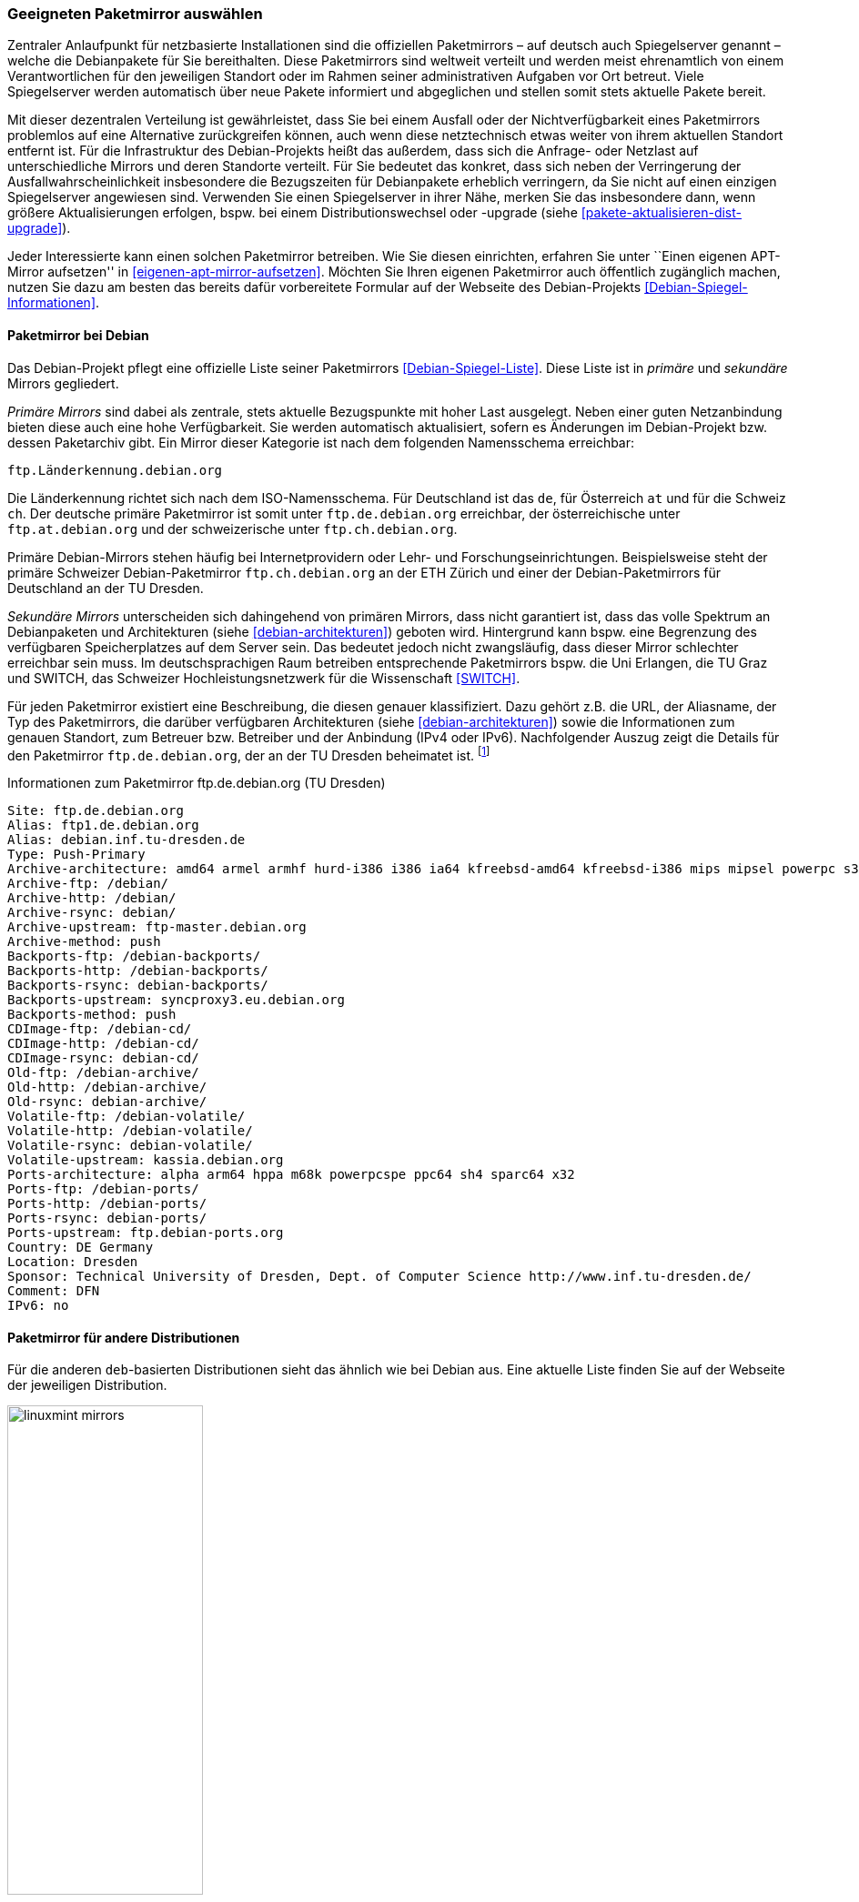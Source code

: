 // Datei: ./werkzeuge/paketquellen-und-werkzeuge/geeigneten-paket-mirror-auswaehlen.adoc

// Baustelle: Fertig

[[geeigneten-paketmirror-auswaehlen]]

=== Geeigneten Paketmirror auswählen ===

// Stichworte für den Index
(((netzbasierte Installation)))
(((Paketmirror)))
Zentraler Anlaufpunkt für netzbasierte Installationen sind die
offiziellen Paketmirrors – auf deutsch auch Spiegelserver genannt –
welche die Debianpakete für Sie bereithalten. Diese Paketmirrors sind
weltweit verteilt und werden meist ehrenamtlich von einem
Verantwortlichen für den jeweiligen Standort oder im Rahmen seiner
administrativen Aufgaben vor Ort betreut. Viele Spiegelserver werden
automatisch über neue Pakete informiert und abgeglichen und stellen
somit stets aktuelle Pakete bereit.

Mit dieser dezentralen Verteilung ist gewährleistet, dass Sie bei einem
Ausfall oder der Nichtverfügbarkeit eines Paketmirrors problemlos auf
eine Alternative zurückgreifen können, auch wenn diese netztechnisch
etwas weiter von ihrem aktuellen Standort entfernt ist. Für die
Infrastruktur des Debian-Projekts heißt das außerdem, dass sich die
Anfrage- oder Netzlast auf unterschiedliche Mirrors und deren Standorte
verteilt. Für Sie bedeutet das konkret, dass sich neben der Verringerung
der Ausfallwahrscheinlichkeit insbesondere die Bezugszeiten für Debianpakete erheblich
verringern, da Sie nicht auf einen einzigen Spiegelserver angewiesen
sind. Verwenden Sie einen Spiegelserver in ihrer Nähe, merken Sie das
insbesondere dann, wenn größere Aktualisierungen erfolgen, bspw. bei
einem Distributionswechsel oder -upgrade (siehe
<<pakete-aktualisieren-dist-upgrade>>).

Jeder Interessierte kann einen solchen Paketmirror betreiben. Wie Sie
diesen einrichten, erfahren Sie unter ``Einen eigenen APT-Mirror aufsetzen''
in <<eigenen-apt-mirror-aufsetzen>>. Möchten Sie Ihren eigenen
Paketmirror auch öffentlich zugänglich machen, nutzen Sie dazu am besten
das bereits dafür vorbereitete Formular auf der Webseite des
Debian-Projekts <<Debian-Spiegel-Informationen>>.

==== Paketmirror bei Debian ====

// Indexeinträge
(((Paketmirror, Namensschema)))
(((Paketmirror, primäre)))
Das Debian-Projekt pflegt eine offizielle Liste seiner Paketmirrors
<<Debian-Spiegel-Liste>>. Diese Liste ist in _primäre_ und _sekundäre_
Mirrors gegliedert.

_Primäre Mirrors_ sind dabei als zentrale, stets aktuelle Bezugspunkte
mit hoher Last ausgelegt. Neben einer guten Netzanbindung bieten diese
auch eine hohe Verfügbarkeit. Sie werden automatisch aktualisiert,
sofern es Änderungen im Debian-Projekt bzw. dessen Paketarchiv gibt. Ein
Mirror dieser Kategorie ist nach dem folgenden Namensschema erreichbar:

----
ftp.Länderkennung.debian.org
----

Die Länderkennung richtet sich nach dem ISO-Namensschema. Für
Deutschland ist das `de`, für Österreich `at` und für die Schweiz `ch`.
Der deutsche primäre Paketmirror ist somit unter `ftp.de.debian.org`
erreichbar, der österreichische unter `ftp.at.debian.org` und der
schweizerische unter `ftp.ch.debian.org`.

Primäre Debian-Mirrors stehen häufig bei Internetprovidern oder Lehr-
und Forschungseinrichtungen. Beispielsweise steht der primäre Schweizer
Debian-Paketmirror `ftp.ch.debian.org` an der ETH Zürich und einer der
Debian-Paketmirrors für Deutschland an der TU Dresden.

// Indexeinträge
(((Paketmirror, sekundäre)))
_Sekundäre Mirrors_ unterscheiden sich dahingehend von primären Mirrors,
dass nicht garantiert ist, dass das volle Spektrum an Debianpaketen und
Architekturen (siehe <<debian-architekturen>>) geboten wird. Hintergrund
kann bspw. eine Begrenzung des verfügbaren Speicherplatzes auf dem
Server sein. Das bedeutet jedoch nicht zwangsläufig, dass dieser Mirror
schlechter erreichbar sein muss. Im deutschsprachigen Raum betreiben
entsprechende Paketmirrors bspw. die Uni Erlangen, die TU Graz und
SWITCH, das Schweizer Hochleistungsnetzwerk für die
Wissenschaft <<SWITCH>>.

// Indexeinträge
(((Paketmirror, Beschreibung)))
Für jeden Paketmirror existiert eine Beschreibung, die diesen genauer
klassifiziert. Dazu gehört z.B. die URL, der Aliasname, der Typ des
Paketmirrors, die darüber verfügbaren Architekturen (siehe
<<debian-architekturen>>) sowie die Informationen zum genauen Standort,
zum Betreuer bzw. Betreiber und der Anbindung (IPv4 oder IPv6).
Nachfolgender Auszug zeigt die Details für den Paketmirror
`ftp.de.debian.org`, der an der TU Dresden beheimatet ist.
{empty}footnote:[Die Auswahl des Mirrors erfolgte aus zwei Gründen –
erstens tief verwurzeltem Lokalpatriotismus von Frank, und zweitens aus
dem angebotenen Leistungsumfang heraus. Von diesem Mirror bekommen Sie
das ganze Debian-Spektrum.]

.Informationen zum Paketmirror ftp.de.debian.org (TU Dresden)
----
Site: ftp.de.debian.org
Alias: ftp1.de.debian.org
Alias: debian.inf.tu-dresden.de
Type: Push-Primary
Archive-architecture: amd64 armel armhf hurd-i386 i386 ia64 kfreebsd-amd64 kfreebsd-i386 mips mipsel powerpc s390 s390x sparc
Archive-ftp: /debian/
Archive-http: /debian/
Archive-rsync: debian/
Archive-upstream: ftp-master.debian.org
Archive-method: push
Backports-ftp: /debian-backports/
Backports-http: /debian-backports/
Backports-rsync: debian-backports/
Backports-upstream: syncproxy3.eu.debian.org
Backports-method: push
CDImage-ftp: /debian-cd/
CDImage-http: /debian-cd/
CDImage-rsync: debian-cd/
Old-ftp: /debian-archive/
Old-http: /debian-archive/
Old-rsync: debian-archive/
Volatile-ftp: /debian-volatile/
Volatile-http: /debian-volatile/
Volatile-rsync: debian-volatile/
Volatile-upstream: kassia.debian.org
Ports-architecture: alpha arm64 hppa m68k powerpcspe ppc64 sh4 sparc64 x32
Ports-ftp: /debian-ports/
Ports-http: /debian-ports/
Ports-rsync: debian-ports/
Ports-upstream: ftp.debian-ports.org
Country: DE Germany
Location: Dresden
Sponsor: Technical University of Dresden, Dept. of Computer Science http://www.inf.tu-dresden.de/
Comment: DFN
IPv6: no
----

==== Paketmirror für andere Distributionen ====

// Indexeinträge
(((Paketmirror, Linux Mint)))
Für die anderen `deb`-basierten Distributionen sieht das ähnlich wie bei
Debian aus. Eine aktuelle Liste finden Sie auf der Webseite der
jeweiligen Distribution.

.Auswahl der Paketmirror für Linux Mint
image::werkzeuge/paketquellen-und-werkzeuge/linuxmint-mirrors.png[id="fig.linuxmint-mirrors", width="50%"]

[[generischen-mirror-verwenden]]
==== Generischen Mirror verwenden ====

// TODO: Gehört evtl. eher zu GeoIP

Wie bereits oben genannt, existieren für Debian 'primäre' und
'sekundäre' Paketmirrors. Wir empfehlen Ihnen, bei der Auswahl eines
Paketmirrors einen solchen zu bevorzugen, der eine möglichst kurze
Entfernung zu ihrem Standort hat, mit hoher Verfügbarkeit glänzt und
über eine gute Netzanbindung verfügt. Damit erhöht sich die
Zuverlässigkeit ihrer Infrastruktur und insbesondere auch der
Komponenten, die von externen Bestandteilen und Diensten abhängig sind.

// TODO: Eigener Abschnitt über apt-get?

Sollten Sie nur über einen Zugang mittels Webbrowser verfügen, steht
Ihnen die Webseite des Debian-Projekts <<Debian-Webseite>> zur
Verfügung. Darüberhinaus bietet `apt-get.org` <<apt-get.org>> die
Möglichkeit zur Recherche nach einem möglichen inoffiziellen Repository
(siehe <<fig.apt-get-org>>). Bitte beachten Sie bei der Auswahl der
Paketquelle über diesen Dienst, dass nicht jedes der angezeigten
Repositories Pakete  für alle Architekturen (siehe
<<debian-architekturen>>) und Veröffentlichungen (siehe
<<veroeffentlichungen>>) bereithält.

.Auswahl der Paketmirror für bei `apt-get.org`
image::werkzeuge/paketquellen-und-werkzeuge/apt-get-org.png[id="fig.apt-get-org", width="50%"]

Sehr hilfreich und zumeist auch der erste Anlaufpunkt für inoffizielle
Debian-Pakete ist die Paketsuche unter dem Menüpunkt menu:Search[].
Im Eingabefeld geben Sie ein Textfragment aus dem Namen eines Pakets
ein, nachdem dann `apt-get.org` seine Liste der Spiegelserver
durchforstet. Ergebnis ist eine Liste, aus der Sie entnehmen können, von
welchem Spiegelserver Sie das gewünschte Paket beziehen können. Neben
der Architektur (siehe <<debian-architekturen>>) sehen Sie auch die
Veröffentlichung (siehe <<veroeffentlichungen>>) und den
Distributionsbereich (siehe <<distributionsbereiche>>), in die das
gefundene Paket einsortiert ist. <<fig.apt-get-org-search>> zeigt das
Suchergebnis nach dem Paket 'libdvdcss' an, welches bei älteren
Veröffentlichungen wie Debian 3 _Woody_, Debian 3.1 _Sarge_ oder auch bei
_Sid_ für die drei Debian-Architekturen _all_, _i386_ und _powerpc_
benötigt wird und hierüber zur Verfügung steht.

.Suchergebnis der Recherche bei `apt-get.org`
image::werkzeuge/paketquellen-und-werkzeuge/apt-get-org-search.png[id="fig.apt-get-org-search", width="50%"]

// Datei (Ende): ./werkzeuge/paketquellen-und-werkzeuge/geeigneten-paket-mirror-auswaehlen.adoc

